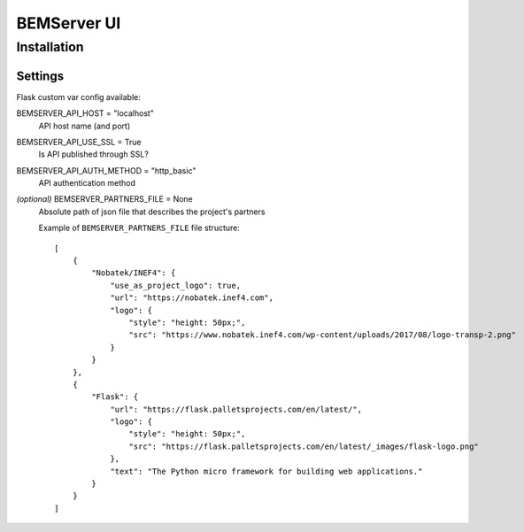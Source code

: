 ============
BEMServer UI
============


Installation
============


Settings
--------

Flask custom var config available::

BEMSERVER_API_HOST = "localhost"
    API host name (and port)
BEMSERVER_API_USE_SSL = True
    Is API published through SSL?
BEMSERVER_API_AUTH_METHOD = "http_basic"
    API authentication method
*(optional)* BEMSERVER_PARTNERS_FILE = None
    Absolute path of json file that describes the project's partners

    Example of ``BEMSERVER_PARTNERS_FILE`` file structure::

        [
            {
                "Nobatek/INEF4": {
                    "use_as_project_logo": true,
                    "url": "https://nobatek.inef4.com",
                    "logo": {
                        "style": "height: 50px;",
                        "src": "https://www.nobatek.inef4.com/wp-content/uploads/2017/08/logo-transp-2.png"
                    }
                }
            },
            {
                "Flask": {
                    "url": "https://flask.palletsprojects.com/en/latest/",
                    "logo": {
                        "style": "height: 50px;",
                        "src": "https://flask.palletsprojects.com/en/latest/_images/flask-logo.png"
                    },
                    "text": "The Python micro framework for building web applications."
                }
            }
        ]
